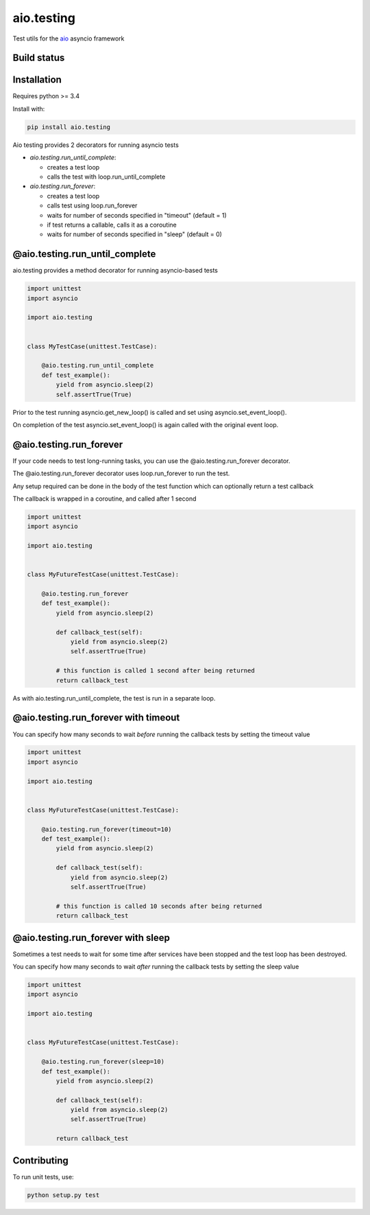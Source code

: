 aio.testing
===========

Test utils for the aio_ asyncio framework

.. _aio: https://github.com/phlax/aio


Build status
------------

.. image:: https://travis-ci.org/phlax/aio.testing.svg?branch=master
	       :target: https://travis-ci.org/phlax/aio.testing


Installation
------------

Requires python >= 3.4

Install with:

.. code:: bash

	  pip install aio.testing


Aio testing provides 2 decorators for running asyncio tests

- *aio.testing.run_until_complete*:

  - creates a test loop
  - calls the test with loop.run_until_complete

- *aio.testing.run_forever*:
  
  - creates a test loop
  - calls test using loop.run_forever
  - waits for number of seconds specified in "timeout" (default = 1)
  - if test returns a callable, calls it as a coroutine
  - waits for number of seconds specified in "sleep" (default = 0)

	  

@aio.testing.run_until_complete
-------------------------------

aio.testing provides a method decorator for running asyncio-based tests

.. code:: python

	  import unittest
	  import asyncio

	  import aio.testing


	  class MyTestCase(unittest.TestCase):

	      @aio.testing.run_until_complete
	      def test_example():
	          yield from asyncio.sleep(2)
		  self.assertTrue(True)

		  
Prior to the test running asyncio.get_new_loop() is called and set using asyncio.set_event_loop().

On completion of the test asyncio.set_event_loop() is again called with the original event loop.


@aio.testing.run_forever
------------------------

If your code needs to test long-running tasks, you can use the @aio.testing.run_forever decorator.

The @aio.testing.run_forever decorator uses loop.run_forever to run the test.

Any setup required can be done in the body of the test function which can optionally return a test callback

The callback is wrapped in a coroutine, and called after 1 second

.. code:: python

	  import unittest
	  import asyncio

	  import aio.testing


	  class MyFutureTestCase(unittest.TestCase):

	      @aio.testing.run_forever
	      def test_example():
	          yield from asyncio.sleep(2)

		  def callback_test(self):
		      yield from asyncio.sleep(2)		  
		      self.assertTrue(True)

		  # this function is called 1 second after being returned		      
		  return callback_test


As with aio.testing.run_until_complete, the test is run in a separate loop.

		  
@aio.testing.run_forever with timeout
-------------------------------------

You can specify how many seconds to wait *before* running the callback tests by setting the timeout value


.. code:: python

	  import unittest
	  import asyncio

	  import aio.testing


	  class MyFutureTestCase(unittest.TestCase):

	      @aio.testing.run_forever(timeout=10)
	      def test_example():
	          yield from asyncio.sleep(2)

		  def callback_test(self):
		      yield from asyncio.sleep(2)		  
		      self.assertTrue(True)

		  # this function is called 10 seconds after being returned		      
		  return callback_test


@aio.testing.run_forever with sleep
-----------------------------------

Sometimes a test needs to wait for some time after services have been stopped and the test loop has been destroyed.

You can specify how many seconds to wait *after* running the callback tests by setting the sleep value


.. code:: python

	  import unittest
	  import asyncio

	  import aio.testing


	  class MyFutureTestCase(unittest.TestCase):

	      @aio.testing.run_forever(sleep=10)
	      def test_example():
	          yield from asyncio.sleep(2)

		  def callback_test(self):
		      yield from asyncio.sleep(2)		  
		      self.assertTrue(True)

		  return callback_test
		  

Contributing
-----------------------------------

To run unit tests, use:

.. code:: bash

	  python setup.py test

